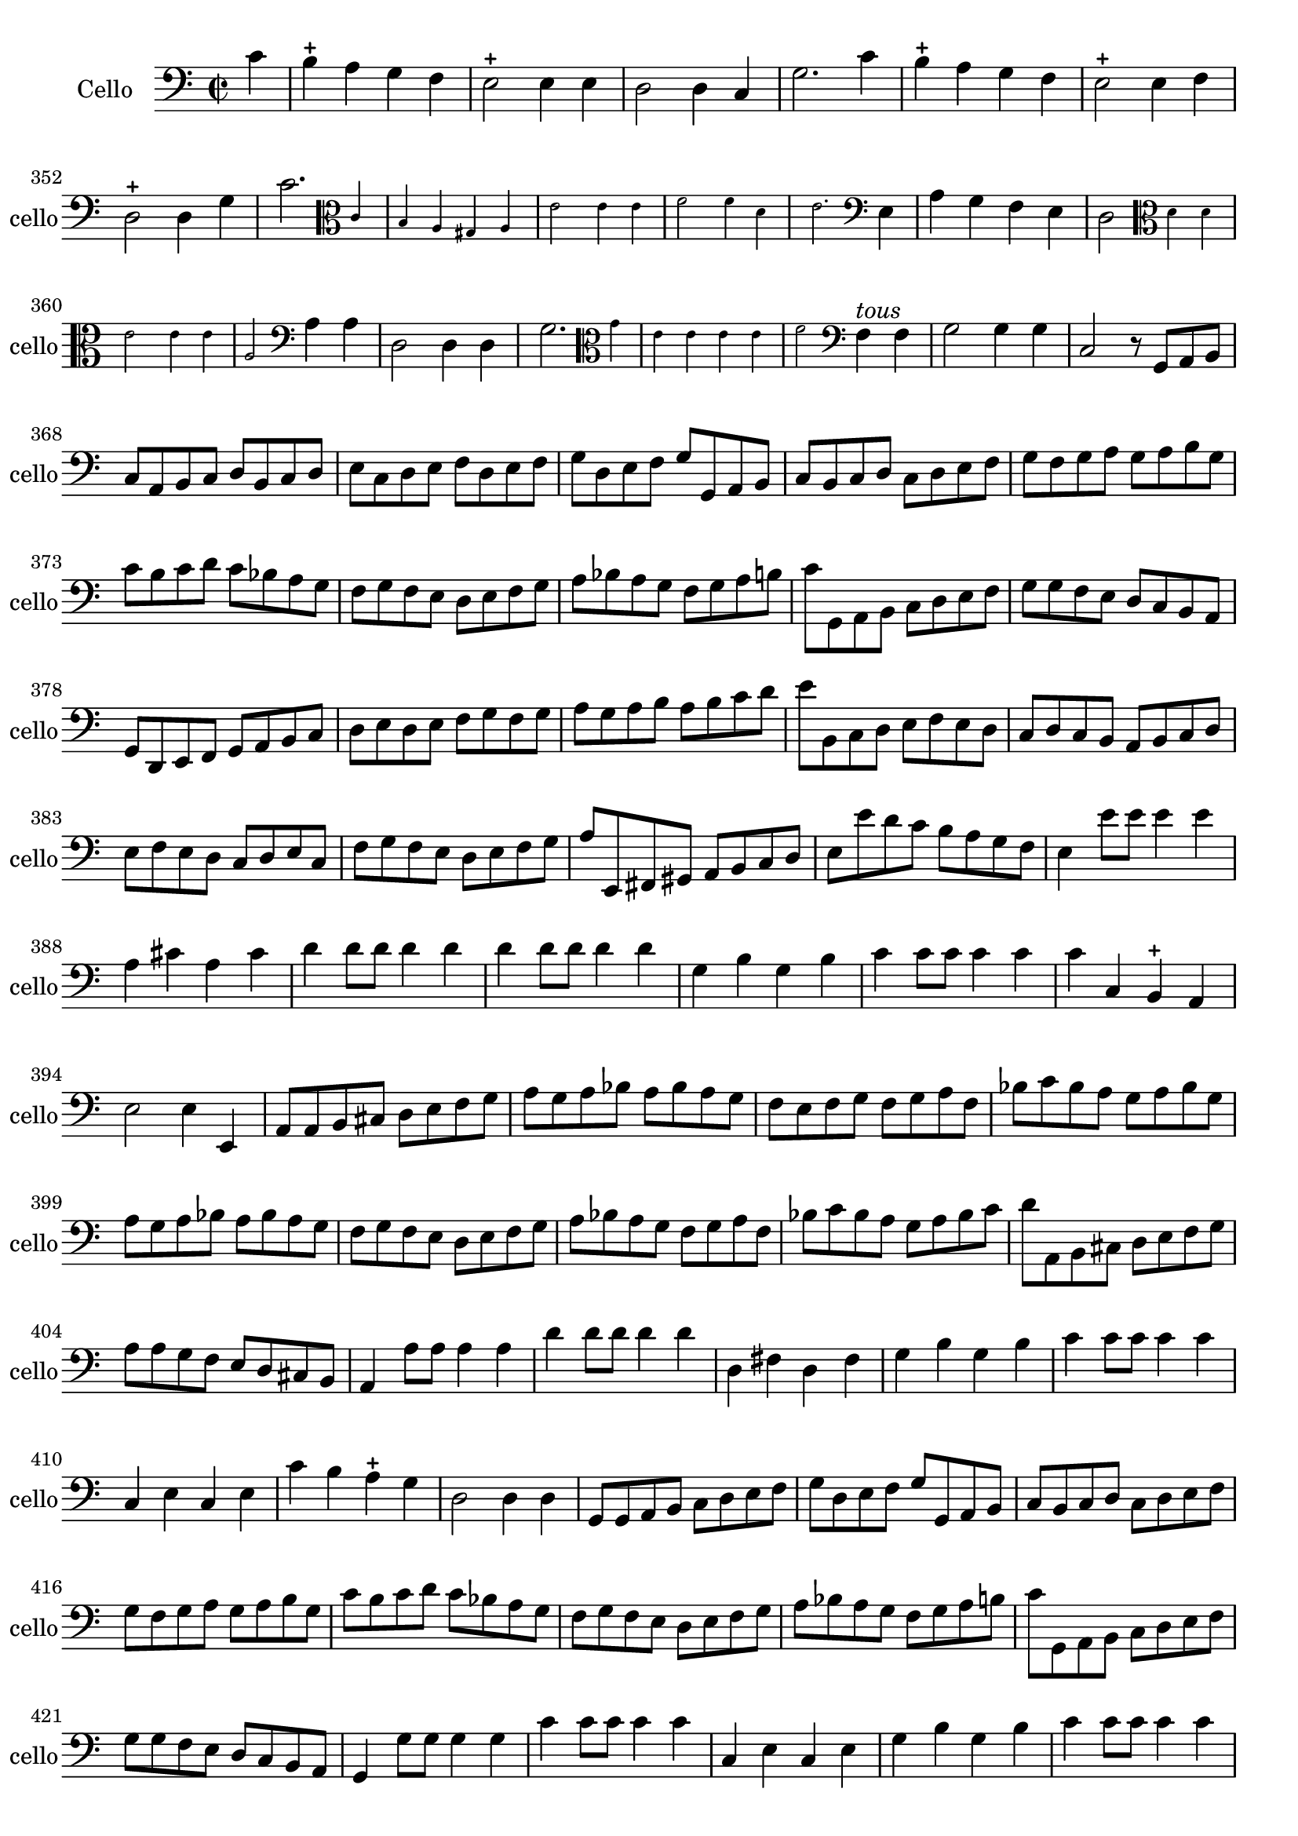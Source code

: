 \version "2.17.7"

 \context Voice = "cello"


\relative c' { 
	\set Staff.instrumentName =  "Cello" 
	\set Staff.midiInstrument = "cello"
	\set Staff.shortInstrumentName =#"cello"

	
  		\time 2/2
  		\clef bass 
                \key c \major
                	
                \partial 4
                \set Score.currentBarNumber = #346
                
	c4 | b-+ a g f | e2-+ e4 e | d2 d4 c | g'2. c4 | b-+ a g f |
%351
	e2-+ e4 f d2-+ d4 g | c2. 
	\set fontSize = #-4
	\clef alto
	\stemUp c4 | \stemNeutral b a gis a | e'2 e4 e | f2 f4 d |
%357
	e2. \clef bass \unset fontSize  e,4 |
	a g f e | d2 
	\set fontSize = #-4 \clef alto
	d'4 d | e2 e4 e | a,2 \unset fontSize \clef bass a4 a | d,2 d4 d
%ù63
	g2. \set fontSize = #-4
	\clef alto  g'4 | e4 e e e | f2
	\unset fontSize \clef bass f,4^\markup \italic "tous" f |
	g2 g4 g | c,2 r8 g a b | c a b c d b c d | 
%369
	e c d e f d e f | g d e f g g, a b  | c b c d c d e f | 
	g f g a g a b g | c b c d c bes a g |
%374
	f g f e d e f g | a bes a g f g a b | c g, a b c d e f| 
	g g f e d c b a | g d e f g a b c | 
%379
	d e d e f g f g | a g a b a b c d | e b, c d e f e d |
	c d c b a b c d | e f e d c d e c |
%384
	f g f e d e f g | a e, fis gis a b c d | e e' d c b a g f |
	e4 e'8 e e4 e | a, cis a cis | d d8 d d4 d |
%390
	d d8 d d4 d | g, b g b | c c8 c c4 c | c c, b-+ a | 
	e'2 e4 e, | a8 a b cis d e f g | 

%396
	a g a bes a bes a g | f e f g f g a f | bes c bes a g a bes g
	a g a bes a bes a g | f g f e d e f g |
%401
	a bes a g f g a f | bes c bes a g a bes c | d a, b cis d e f g |
	a a g f e d cis b | a4 a'8 a a4 a |
%406
	d d8 d d4 d | d, fis d fis | g b g b |
	c c8 c c4 c | c, e c e | c' b a-+ g
%412
	d2 d4 d | g,8 g a b c d e f | g d e f g g, a b |
	c b c d c d e f | g f g a g a b g |
%417
	c b c d c bes a g | f g f e d e f g | a bes a g f g a b |
	c g, a b c d e f | g g f e d c b a |
%422
	g4 g'8 g g4 g | c c8 c c4 c | c, e c e | g b g b | c c8 c c4 c | c, e c e
%428
	c' c b-+ a | g2 g4 g | g1 | R1 | e4 e d c | g2 g4 g | c,1


	
}	
